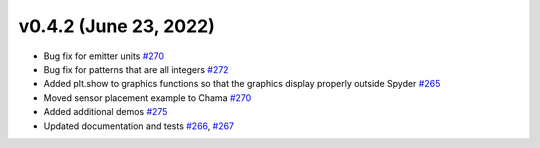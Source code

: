 v0.4.2 (June 23, 2022)
---------------------------------------------------

* Bug fix for emitter units `#270 <https://github.com/USEPA/WNTR/pull/270>`_

* Bug fix for patterns that are all integers `#272 <https://github.com/USEPA/WNTR/pull/272>`_ 

* Added plt.show to graphics functions so that the graphics display properly outside Spyder
  `#265 <https://github.com/USEPA/WNTR/pull/265>`_

* Moved sensor placement example to Chama `#270 <https://github.com/USEPA/WNTR/pull/270>`_

* Added additional demos `#275 <https://github.com/USEPA/WNTR/pull/275>`_

* Updated documentation and tests `#266 <https://github.com/USEPA/WNTR/pull/266>`_, `#267 <https://github.com/USEPA/WNTR/pull/267>`_
 